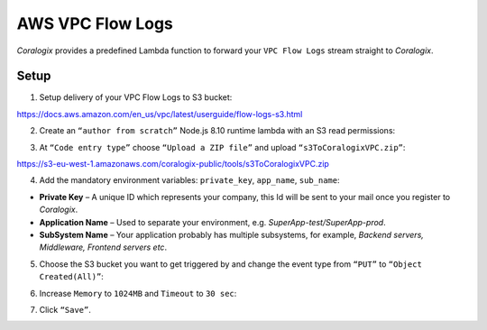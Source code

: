 AWS VPC Flow Logs
=================

.. image:: images/amazon-vpc.jpg
   :height: 50px
   :width: 100px
   :scale: 50 %
   :alt: AWS VPC Flow Logs
   :align: left
   :target: https://aws.amazon.com/ru/vpc/

*Coralogix* provides a predefined Lambda function to forward your ``VPC Flow Logs`` stream straight to *Coralogix*.

Setup
-----

1. Setup delivery of your VPC Flow Logs to S3 bucket:

`<https://docs.aws.amazon.com/en_us/vpc/latest/userguide/flow-logs-s3.html>`_

2. Create an ``“author from scratch”`` Node.js 8.10 runtime lambda with an S3 read permissions:

.. image:: images/1.png
   :alt: Lambda settings

3. At ``“Code entry type”`` choose ``“Upload a ZIP file”`` and upload ``“s3ToCoralogixVPC.zip”``:

`<https://s3-eu-west-1.amazonaws.com/coralogix-public/tools/s3ToCoralogixVPC.zip>`_

.. image:: images/2.png
   :alt: Lambda code upload

4. Add the mandatory environment variables: ``private_key``, ``app_name``, ``sub_name``:

.. image:: images/3.png
   :alt: Lambda environment variables

* **Private Key** – A unique ID which represents your company, this Id will be sent to your mail once you register to *Coralogix*.

* **Application Name** – Used to separate your environment, e.g. *SuperApp-test/SuperApp-prod*.

* **SubSystem Name** – Your application probably has multiple subsystems, for example, *Backend servers, Middleware, Frontend servers etc*.

5. Choose the S3 bucket you want to get triggered by and change the event type from ``“PUT”`` to ``“Object Created(All)”``:

.. image:: images/4.png
   :alt: Lambda trigger setup

6. Increase ``Memory`` to ``1024MB`` and ``Timeout`` to ``30 sec``:

.. image:: images/5.png
   :alt: Lambda basic settings

7. Click ``“Save”``.